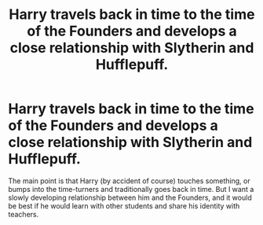 #+TITLE: Harry travels back in time to the time of the Founders and develops a close relationship with Slytherin and Hufflepuff.

* Harry travels back in time to the time of the Founders and develops a close relationship with Slytherin and Hufflepuff.
:PROPERTIES:
:Author: kosondroom
:Score: 1
:DateUnix: 1605619009.0
:DateShort: 2020-Nov-17
:FlairText: Request
:END:
The main point is that Harry (by accident of course) touches something, or bumps into the time-turners and traditionally goes back in time. But I want a slowly developing relationship between him and the Founders, and it would be best if he would learn with other students and share his identity with teachers.

